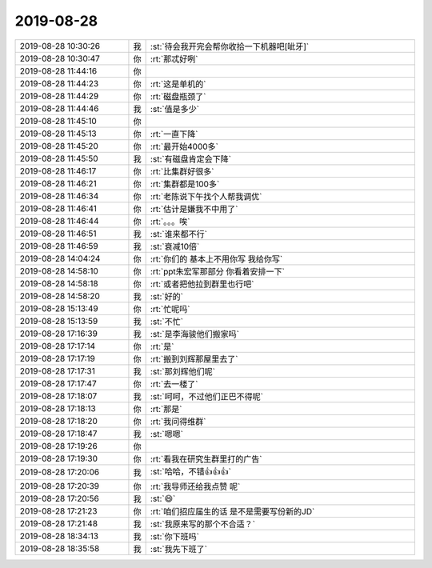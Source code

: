 2019-08-28
-------------

.. list-table::
   :widths: 25, 1, 60

   * - 2019-08-28 10:30:26
     - 我
     - :st:`待会我开完会帮你收拾一下机器吧[呲牙]`
   * - 2019-08-28 10:30:47
     - 你
     - :rt:`那忒好咧`
   * - 2019-08-28 11:44:16
     - 你
     - .. image:: /images/333681.jpg
          :width: 100px
   * - 2019-08-28 11:44:23
     - 你
     - :rt:`这是单机的`
   * - 2019-08-28 11:44:29
     - 你
     - :rt:`磁盘瓶颈了`
   * - 2019-08-28 11:44:46
     - 我
     - :st:`值是多少`
   * - 2019-08-28 11:45:10
     - 你
     - .. image:: /images/333685.jpg
          :width: 100px
   * - 2019-08-28 11:45:13
     - 你
     - :rt:`一直下降`
   * - 2019-08-28 11:45:20
     - 你
     - :rt:`最开始4000多`
   * - 2019-08-28 11:45:50
     - 我
     - :st:`有磁盘肯定会下降`
   * - 2019-08-28 11:46:17
     - 你
     - :rt:`比集群好很多`
   * - 2019-08-28 11:46:21
     - 你
     - :rt:`集群都是100多`
   * - 2019-08-28 11:46:34
     - 你
     - :rt:`老陈说下午找个人帮我调优`
   * - 2019-08-28 11:46:41
     - 你
     - :rt:`估计是嫌我不中用了`
   * - 2019-08-28 11:46:44
     - 你
     - :rt:`。。。唉`
   * - 2019-08-28 11:46:51
     - 我
     - :st:`谁来都不行`
   * - 2019-08-28 11:46:59
     - 我
     - :st:`衰减10倍`
   * - 2019-08-28 14:04:24
     - 你
     - :rt:`你们的 基本上不用你写 我给你写`
   * - 2019-08-28 14:58:10
     - 你
     - :rt:`ppt朱宏军那部分 你看着安排一下`
   * - 2019-08-28 14:58:18
     - 你
     - :rt:`或者把他拉到群里也行吧`
   * - 2019-08-28 14:58:20
     - 我
     - :st:`好的`
   * - 2019-08-28 15:13:49
     - 你
     - :rt:`忙呢吗`
   * - 2019-08-28 15:13:59
     - 我
     - :st:`不忙`
   * - 2019-08-28 17:16:39
     - 我
     - :st:`是李海骏他们搬家吗`
   * - 2019-08-28 17:17:14
     - 你
     - :rt:`是`
   * - 2019-08-28 17:17:19
     - 你
     - :rt:`搬到刘辉那屋里去了`
   * - 2019-08-28 17:17:31
     - 我
     - :st:`那刘辉他们呢`
   * - 2019-08-28 17:17:47
     - 你
     - :rt:`去一楼了`
   * - 2019-08-28 17:18:07
     - 我
     - :st:`呵呵，不过他们正巴不得呢`
   * - 2019-08-28 17:18:13
     - 你
     - :rt:`那是`
   * - 2019-08-28 17:18:20
     - 你
     - :rt:`我问得维群`
   * - 2019-08-28 17:18:47
     - 我
     - :st:`嗯嗯`
   * - 2019-08-28 17:19:26
     - 你
     - .. image:: /images/333711.jpg
          :width: 100px
   * - 2019-08-28 17:19:30
     - 你
     - :rt:`看我在研究生群里打的广告`
   * - 2019-08-28 17:20:06
     - 我
     - :st:`哈哈，不错👍👍👍`
   * - 2019-08-28 17:20:39
     - 你
     - :rt:`我导师还给我点赞 呢`
   * - 2019-08-28 17:20:56
     - 我
     - :st:`😄`
   * - 2019-08-28 17:21:23
     - 你
     - :rt:`咱们招应届生的话 是不是需要写份新的JD`
   * - 2019-08-28 17:21:48
     - 我
     - :st:`我原来写的那个不合适？`
   * - 2019-08-28 18:34:13
     - 我
     - :st:`你下班吗`
   * - 2019-08-28 18:35:58
     - 我
     - :st:`我先下班了`